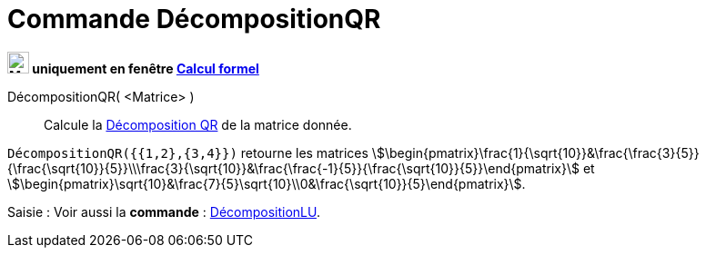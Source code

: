 = Commande DécompositionQR
:page-en: commands/QRDecomposition
ifdef::env-github[:imagesdir: /en/modules/ROOT/assets/images]

*image:24px-Menu_view_cas.svg.png[Menu view cas.svg,width=24,height=24] uniquement en fenêtre
xref:/Calcul_formel.adoc[Calcul formel]*

DécompositionQR( <Matrice> )::
  Calcule la https://fr.wikipedia.org/wiki/D%C3%A9composition_QR[Décomposition QR] de la matrice donnée.

[EXAMPLE]
====

`++DécompositionQR({{1,2},{3,4}})++` retourne les matrices
stem:[\begin{pmatrix}\frac{1}{\sqrt{10}}&\frac{\frac{3}{5}}{\frac{\sqrt{10}}{5}}\\\frac{3}{\sqrt{10}}&\frac{\frac{-1}{5}}{\frac{\sqrt{10}}{5}}\end{pmatrix}] et
stem:[\begin{pmatrix}\sqrt{10}&\frac{7}{5}\sqrt{10}\\0&\frac{\sqrt{10}}{5}\end{pmatrix}].

====

[.kcode]#Saisie :# Voir aussi la *commande* : xref:/commands/DécompositionLU.adoc[DécompositionLU].
